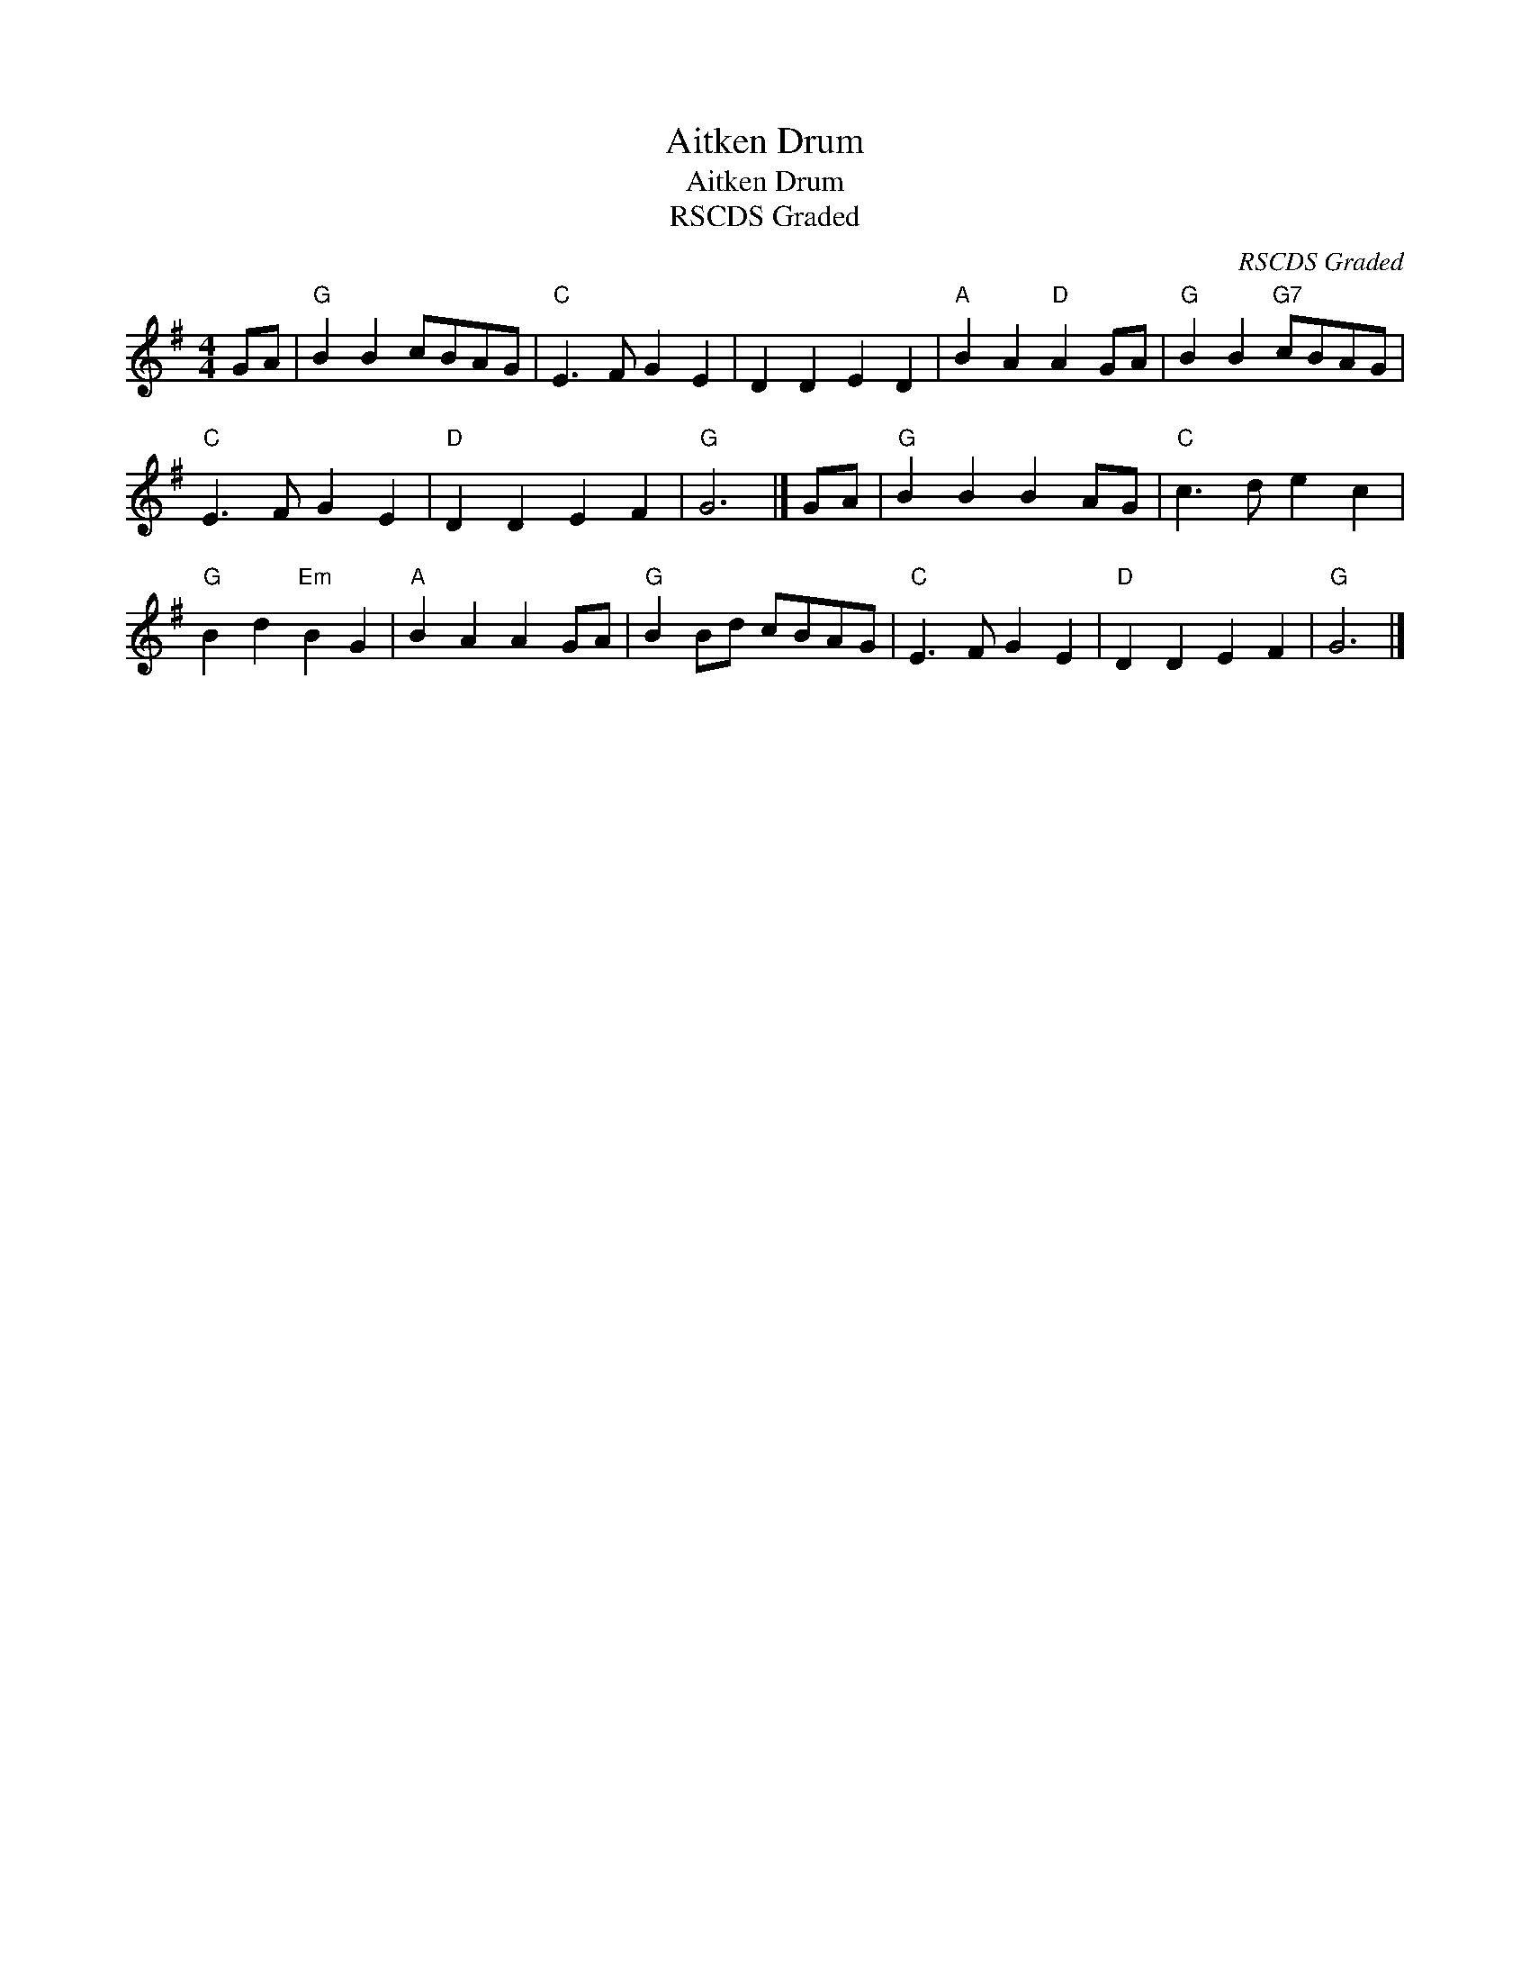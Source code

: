 X:1
T:Aitken Drum
T:Aitken Drum
T:RSCDS Graded
C:RSCDS Graded
L:1/8
M:4/4
K:G
V:1 treble 
V:1
 GA |"G" B2 B2 cBAG |"C" E3 F G2 E2 | D2 D2 E2 D2 |"A" B2 A2"D" A2 GA |"G" B2 B2"G7" cBAG | %6
"C" E3 F G2 E2 |"D" D2 D2 E2 F2 |"G" G6 |] GA |"G" B2 B2 B2 AG |"C" c3 d e2 c2 | %12
"G" B2 d2"Em" B2 G2 |"A" B2 A2 A2 GA |"G" B2 Bd cBAG |"C" E3 F G2 E2 |"D" D2 D2 E2 F2 |"G" G6 |] %18

